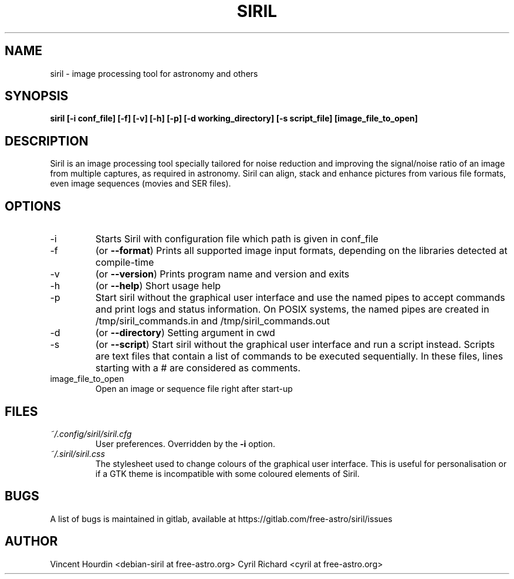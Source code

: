 .\" Manpage for Siril 1.0
.TH SIRIL "1" "January 2020" "siril 1.0" "User Commands"
.SH NAME
siril \- image processing tool for astronomy and others
.SH SYNOPSIS
.B siril [-i conf_file] [-f] [-v] [-h] [-p] [-d working_directory] [-s script_file] [image_file_to_open]
.SH DESCRIPTION
Siril is an image processing tool specially tailored for noise reduction and improving the signal/noise ratio of an image from multiple captures, as required in astronomy. Siril can align, stack and enhance pictures from various file formats, even image sequences (movies and SER files).
.SH OPTIONS
.IP -i
Starts Siril with configuration file which path is given in conf_file
.IP -f
(or \fB\-\-format\fR) Prints all supported image input formats, depending on the libraries detected at compile-time
.IP -v
(or \fB\-\-version\fR) Prints program name and version and exits
.IP -h
(or \fB\-\-help\fR) Short usage help
.IP -p
Start siril without the graphical user interface and use the named pipes to accept commands and print logs and status information. On POSIX systems, the named pipes are created in /tmp/siril_commands.in and /tmp/siril_commands.out
.IP -d
(or \fB\-\-directory\fR) Setting argument in cwd
.IP -s
(or \fB\-\-script\fR) Start siril without the graphical user interface and run a script instead. Scripts are text files that contain a list of commands to be executed sequentially. In these files, lines starting with a # are considered as comments.
.IP image_file_to_open
Open an image or sequence file right after start-up
.SH FILES
.I ~/.config/siril/siril.cfg
.RS
User preferences. Overridden by the
.B -i
option.
.RE
.I ~/.siril/siril.css
.RS
The stylesheet used to change colours of the graphical user interface. This is useful for personalisation or if a GTK theme is incompatible with some coloured elements of Siril.
.SH BUGS
A list of bugs is maintained in gitlab, available at https://gitlab.com/free-astro/siril/issues
.SH AUTHOR
Vincent Hourdin <debian-siril at free-astro.org>
Cyril Richard <cyril at free-astro.org>
